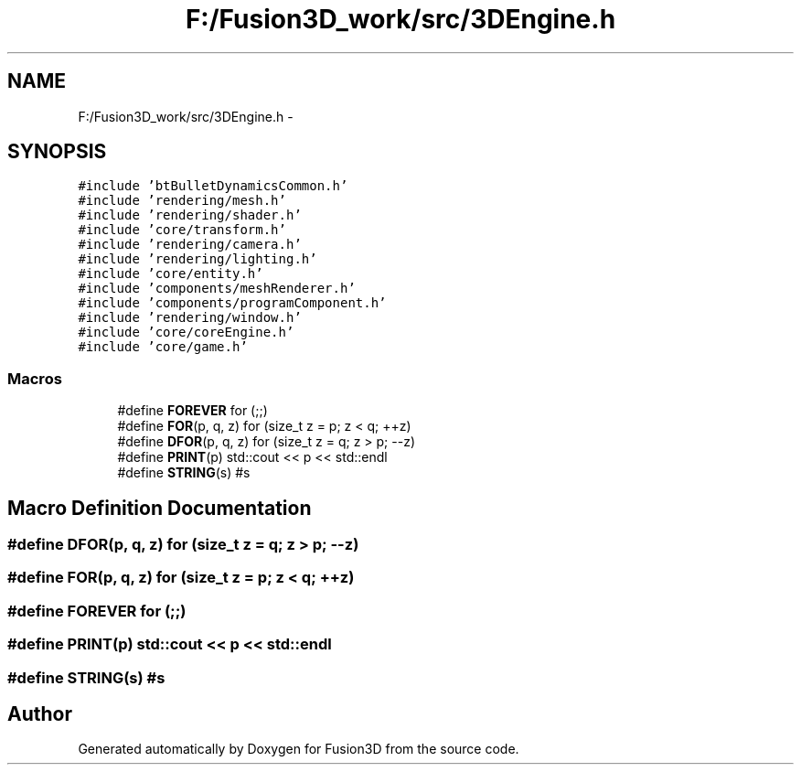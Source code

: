 .TH "F:/Fusion3D_work/src/3DEngine.h" 3 "Tue Nov 24 2015" "Version 0.0.0.1" "Fusion3D" \" -*- nroff -*-
.ad l
.nh
.SH NAME
F:/Fusion3D_work/src/3DEngine.h \- 
.SH SYNOPSIS
.br
.PP
\fC#include 'btBulletDynamicsCommon\&.h'\fP
.br
\fC#include 'rendering/mesh\&.h'\fP
.br
\fC#include 'rendering/shader\&.h'\fP
.br
\fC#include 'core/transform\&.h'\fP
.br
\fC#include 'rendering/camera\&.h'\fP
.br
\fC#include 'rendering/lighting\&.h'\fP
.br
\fC#include 'core/entity\&.h'\fP
.br
\fC#include 'components/meshRenderer\&.h'\fP
.br
\fC#include 'components/programComponent\&.h'\fP
.br
\fC#include 'rendering/window\&.h'\fP
.br
\fC#include 'core/coreEngine\&.h'\fP
.br
\fC#include 'core/game\&.h'\fP
.br

.SS "Macros"

.in +1c
.ti -1c
.RI "#define \fBFOREVER\fP   for (;;)"
.br
.ti -1c
.RI "#define \fBFOR\fP(p,  q,  z)   for (size_t z = p; z < q; ++z)"
.br
.ti -1c
.RI "#define \fBDFOR\fP(p,  q,  z)   for (size_t z = q; z > p; \-\-z)"
.br
.ti -1c
.RI "#define \fBPRINT\fP(p)   std::cout << p << std::endl"
.br
.ti -1c
.RI "#define \fBSTRING\fP(s)   #s"
.br
.in -1c
.SH "Macro Definition Documentation"
.PP 
.SS "#define DFOR(p, q, z)   for (size_t z = q; z > p; \-\-z)"

.SS "#define FOR(p, q, z)   for (size_t z = p; z < q; ++z)"

.SS "#define FOREVER   for (;;)"

.SS "#define PRINT(p)   std::cout << p << std::endl"

.SS "#define STRING(s)   #s"

.SH "Author"
.PP 
Generated automatically by Doxygen for Fusion3D from the source code\&.
